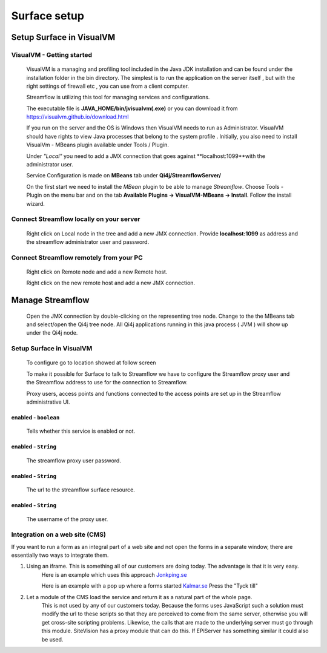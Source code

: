 Surface setup
#############

Setup Surface in VisualVM
*************************

VisualVM - Getting started
^^^^^^^^^^^^^^^^^^^^^^^^^^
    VisualVM is a managing and profiling tool included in the Java JDK installation and can be found under the installation folder in the bin directory. The simplest is to run the application on the server itself , but with the right settings of firewall etc , you can use from a client computer.

    Streamflow is utilizing this tool for managing services and configurations.

    The executable file is **JAVA_HOME/bin/jvisualvm(.exe)** or you can download it from https://visualvm.github.io/download.html

    If you run on the server and the OS is Windows then VisualVM needs to run as Administrator. VisualVM should have rights to view Java processes that belong to the system profile . Initially, you also need to install VisualVm - MBeans plugin available under Tools / Plugin.

    Under *"Local"* you need to add a JMX connection that goes against **localhost:1099**with the administrator user.

    .. image:: images/visual_vm_1_3_6.gif
        :align: center
        :width: 100%

    Service Configuration is made on **MBeans** tab under **Qi4j/StreamflowServer/**

    On the first start we need to install the *MBean* plugin to be able to manage *Streamflow*.
    Choose Tools - Plugin on the menu bar and on the tab **Available Plugins -> VisualVM-MBeans -> Install**. Follow the install wizard.

    .. image:: images/visualvm_plugin.gif
        :align: center
        :width: 100%

Connect Streamflow locally on your server
^^^^^^^^^^^^^^^^^^^^^^^^^^^^^^^^^^^^^^^^^
    Right click on Local node in the tree and add a new JMX connection.
    Provide **localhost:1099** as address and the streamflow administrator user and password.

    .. image:: images/visualvm_remotehost.gif
        :align: center
        :width: 100%

Connect Streamflow remotely from your PC
^^^^^^^^^^^^^^^^^^^^^^^^^^^^^^^^^^^^^^^^
    Right click on Remote node and add a new Remote host.

    .. image:: images/visualvm_remotejmx.gif
        :align: center
        :width: 100%

    Right click on the new remote host and add a new JMX connection.

Manage Streamflow
*****************

    Open the JMX connection by double-clicking on the representing tree node.
    Change to the the MBeans tab and select/open the Qi4j tree node.
    All Qi4j applications running in this java process ( JVM ) will show up under the Qi4j node.

    .. image:: images/visualvm_mbeans.gif
        :align: center
        :width: 100%


Setup Surface in VisualVM
^^^^^^^^^^^^^^^^^^^^^^^^^

    To configure go to location showed at follow screen

    .. image:: images/visualvm_surface_streamflowproxy.png
        :align: center
        :width: 100%

    To make it possible for Surface to talk to Streamflow we have to configure the Streamflow proxy user and the Streamflow address to use for the connection to Streamflow.

    Proxy users, access points and functions connected to the access points are set up in the Streamflow administrative UI.

enabled - ``boolean``
"""""""""""""""""""""
    Tells whether this service is enabled or not.

enabled - ``String``
""""""""""""""""""""
    The streamflow proxy user password.

enabled - ``String``
""""""""""""""""""""
    The url to the streamflow surface resource.

enabled - ``String``
""""""""""""""""""""
    The username of the proxy user.

Integration on a web site (CMS)
^^^^^^^^^^^^^^^^^^^^^^^^^^^^^^^

If you want to run a form as an integral part of a web site and not open the forms in a separate window, there are essentially two ways to integrate them.

#. Using an iframe. This is something all of our customers are doing today. The advantage is that it is very easy.
    Here is an example which uses this approach
    `Jonkping.se <http://www.jonkoping.se/trafikinfrastruktur/trafikochgator/parkeringarijonkopingskommun/boendeparkering/boendeparkeringansokan.4.56ba11941391f90d845259.html>`_

    Here is an example with a pop up where a forms started
    `Kalmar.se <http://www.kalmar.se/Demokrati/kontakta-kalmar-kommun/>`_
    Press the "Tyck till"

#. Let a module of the CMS load the service and return it as a natural part of the whole page.
    This is not used by any of our customers today. Because the forms uses JavaScript such a solution must modify the url to these scripts so that they are perceived to come from the same server, otherwise you will get cross-site scripting problems. Likewise, the calls that are made to the underlying server must go through this module. SiteVision has a proxy module that can do this. If EPiServer has something similar it could also be used.
